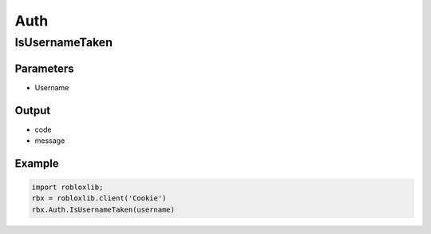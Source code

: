 =====
Auth
=====

IsUsernameTaken
================

Parameters
~~~~~~~~~~~
- Username

Output
~~~~~~~
- code
- message

Example
~~~~~~~~
.. code-block:: python

   import robloxlib;
   rbx = robloxlib.client('Cookie')
   rbx.Auth.IsUsernameTaken(username)
